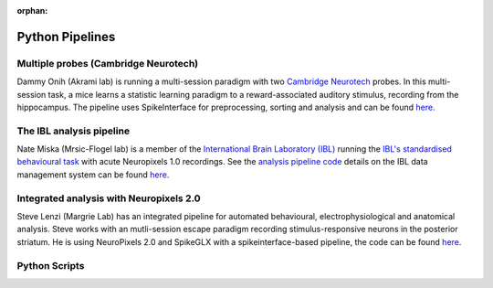 .. _python_examples:

:orphan:

Python Pipelines
================

Multiple probes (Cambridge Neurotech)
-------------------------------------

Dammy Onih (Akrami lab) is running a multi-session paradigm with two
`Cambridge Neurotech <https://www.cambridgeneurotech.com/neural-probes>`__
probes. In this multi-session task, a mice learns a statistic learning paradigm to a
reward-associated auditory stimulus, recording from the hippocampus.
The pipeline uses SpikeInterface for preprocessing,
sorting and analysis and can be found `here <https://github.com/AOONIH/ephys/tree/master>`__.

The IBL analysis pipeline
-------------------------

Nate Miska (Mrsic-Flogel lab) is a member of the
`International Brain Laboratory
(IBL) <(https://www.internationalbrainlab.com/>`_
running the
`IBL's standardised behavioural task <https://elifesciences.org/articles/63711>`_
with acute Neuropixels 1.0 recordings. See the
`analysis pipeline code <https://github.com/int-brain-lab/ibl-neuropixel>`__
details on the IBL data management system can be found
`here <https://int-brain-lab.github.io/iblenv/index.html>`_.

Integrated analysis with Neuropixels 2.0
----------------------------------------

Steve Lenzi (Margrie Lab) has an integrated pipeline for automated behavioural,
electrophysiological and anatomical analysis. Steve works with an
mutli-session escape paradigm recording stimulus-responsive neurons in the posterior
striatum. He is using NeuroPixels 2.0 and SpikeGLX with a spikeinterface-based
pipeline, the code can be found `here <https://github.com/stephenlenzi/npix_lse>`__.

Python Scripts
--------------
